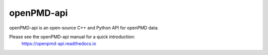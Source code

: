 .. _dataanalysis-openpmd-api:

openPMD-api
===========

openPMD-api is an open-source C++ and Python API for openPMD data.

Please see the openPMD-api manual for a quick introduction:
  https://openpmd-api.readthedocs.io
